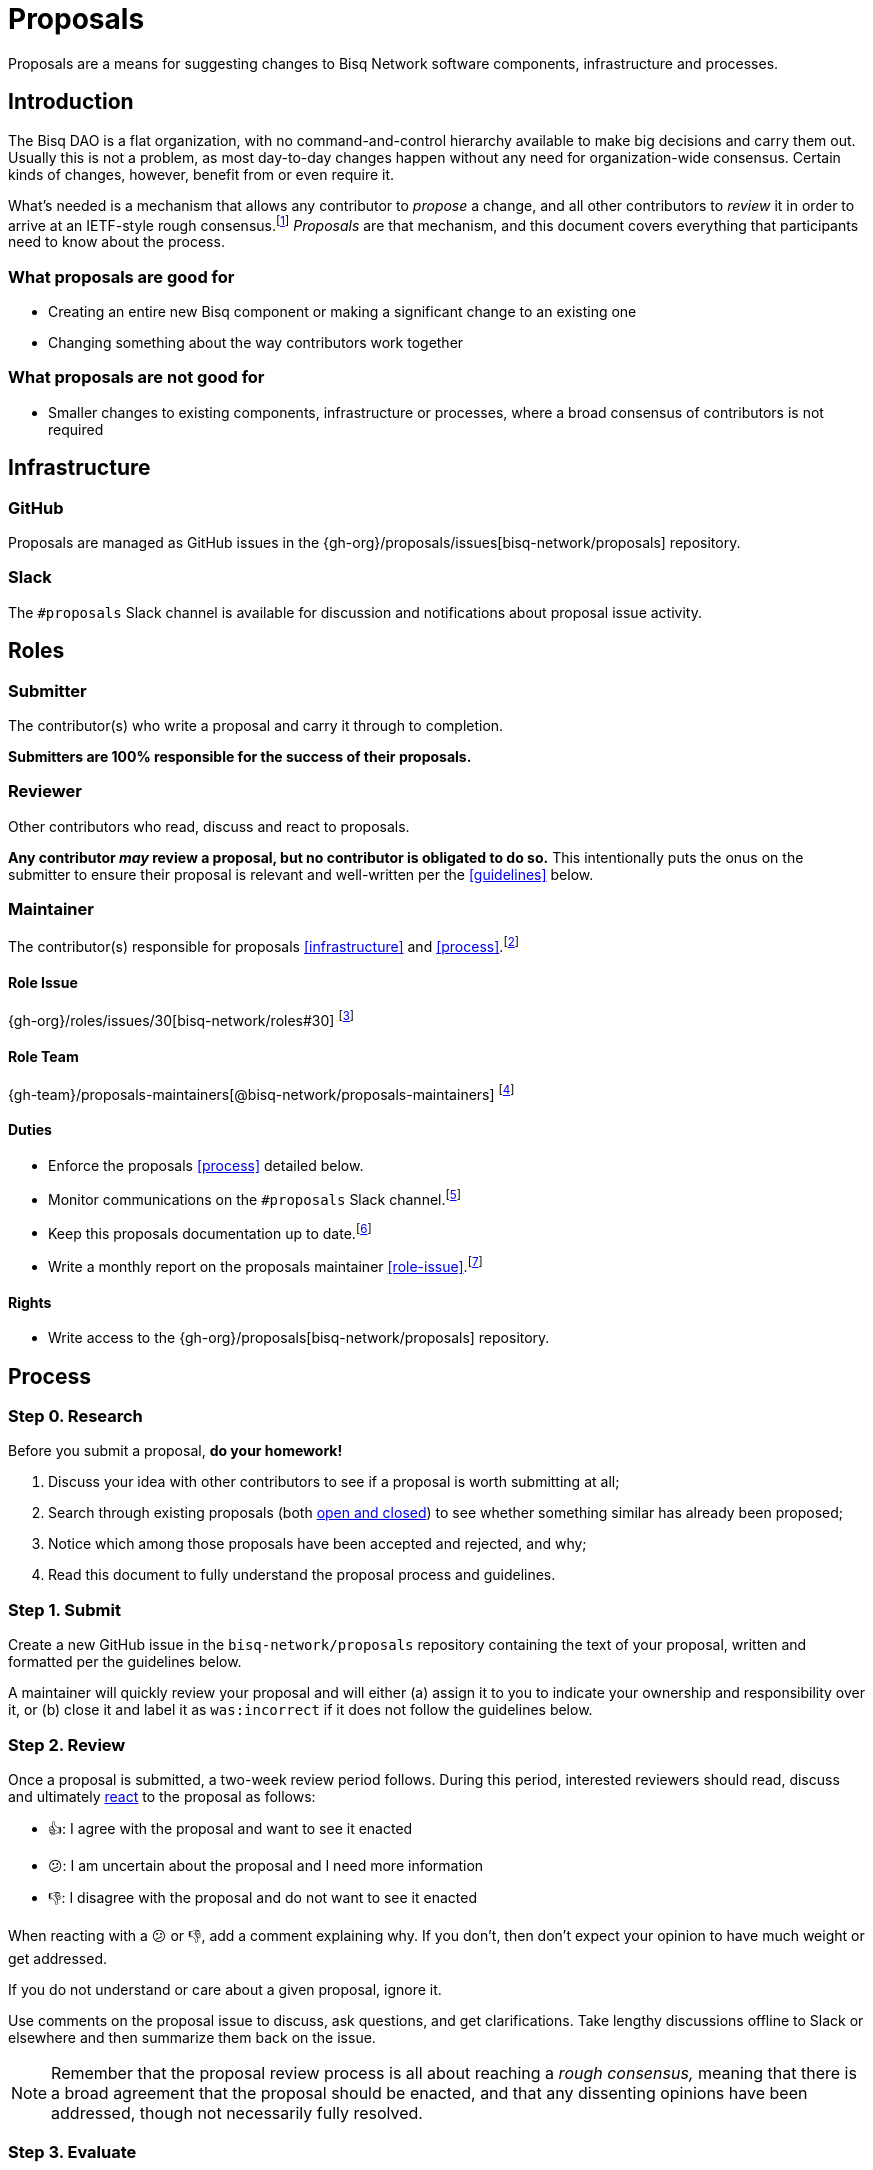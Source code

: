 = Proposals
:stylesdir: ./css

Proposals are a means for suggesting changes to Bisq Network software components, infrastructure and processes.


== Introduction

The Bisq DAO is a flat organization, with no command-and-control hierarchy available to make big decisions and carry them out. Usually this is not a problem, as most day-to-day changes happen without any need for organization-wide consensus. Certain kinds of changes, however, benefit from or even require it.

What's needed is a mechanism that allows any contributor to _propose_ a change, and all other contributors to _review_ it in order to arrive at an IETF-style rough consensus.footnote:[See link:https://en.wikipedia.org/wiki/Rough_consensus[]] _Proposals_ are that mechanism, and this document covers everything that participants need to know about the process.

=== What proposals are good for

 * Creating an entire new Bisq component or making a significant change to an existing one
 * Changing something about the way contributors work together

=== What proposals are not good for

 * Smaller changes to existing components, infrastructure or processes, where a broad consensus of contributors is not required


== Infrastructure

=== GitHub

Proposals are managed as GitHub issues in the {gh-org}/proposals/issues[bisq-network/proposals] repository.

=== Slack

The `#proposals` Slack channel is available for discussion and notifications about proposal issue activity.


== Roles

=== Submitter

The contributor(s) who write a proposal and carry it through to completion.

**Submitters are 100% responsible for the success of their proposals.**

=== Reviewer

Other contributors who read, discuss and react to proposals.

**Any contributor _may_ review a proposal, but no contributor is obligated to do so.** This intentionally puts the onus on the submitter to ensure their proposal is relevant and well-written per the <<guidelines>> below.

=== Maintainer

The contributor(s) responsible for proposals <<infrastructure>> and <<process>>.footnote:[See link:roles.html#maintainer[]]

==== Role Issue

{gh-org}/roles/issues/30[bisq-network/roles#30] footnote:[See link:roles.html#issue[]]

==== Role Team
:proposals-maintainers: {gh-team}/proposals-maintainers[@bisq-network/proposals-maintainers]

{proposals-maintainers} footnote:[See link:roles.html#team[]]

==== Duties

 * Enforce the proposals <<process>> detailed below.
 * Monitor communications on the `#proposals` Slack channel.footnote:[See link:roles.html#communication[]]
 * Keep this proposals documentation up to date.footnote:[See link:roles.html#documentation[]]
 * Write a monthly report on the proposals maintainer <<role-issue>>.footnote:[See link:roles.html#reporting[]]

==== Rights

 * Write access to the {gh-org}/proposals[bisq-network/proposals] repository.


== Process

=== Step 0. Research

Before you submit a proposal, **do your homework!**

 . Discuss your idea with other contributors to see if a proposal is worth submitting at all;
 . Search through existing proposals (both https://github.com/bisq-network/proposals/issues?utf8=%E2%9C%93&q=is%3Aissue+[open and closed]) to see whether something similar has already been proposed;
 . Notice which among those proposals have been accepted and rejected, and why;
 . Read this document to fully understand the proposal process and guidelines.

=== Step 1. Submit

Create a new GitHub issue in the `bisq-network/proposals` repository containing the text of your proposal, written and formatted per the guidelines below.

A maintainer will quickly review your proposal and will either (a) assign it to you to indicate your ownership and responsibility over it, or (b) close it and label it as `was:incorrect` if it does not follow the guidelines below.

=== Step 2. Review

Once a proposal is submitted, a two-week review period follows. During this period, interested reviewers should read, discuss and ultimately https://help.github.com/articles/about-conversations-on-github/#reacting-to-ideas-in-comments[react] to the proposal as follows:

 - 👍: I agree with the proposal and want to see it enacted
 - 😕: I am uncertain about the proposal and I need more information
 - 👎: I disagree with the proposal and do not want to see it enacted

When reacting with a 😕 or 👎, add a comment explaining why. If you don't, then don't expect your opinion to have much weight or get addressed.

If you do not understand or care about a given proposal, ignore it.

Use comments on the proposal issue to discuss, ask questions, and get clarifications. Take lengthy discussions offline to Slack or elsewhere and then summarize them back on the issue.

NOTE: Remember that the proposal review process is all about reaching a _rough consensus,_ meaning that there is a broad agreement that the proposal should be enacted, and that any dissenting opinions have been addressed, though not necessarily fully resolved.

=== Step 3. Evaluate

After the two-week review period is over, a maintainer will evaluate reactions to and discussions about the proposal and will close the issue with a comment explaining that it is approved or rejected based on whether a rough consensus was achieved.

Approved proposals will be labeled with `was:approved`. Rejected proposals will be labeled with `was:rejected`.

If rough consensus has not been achieved, e.g. because discussion is still ongoing, dissenting concerns have not been addressed, or the proposal has turned out to be contentious, the maintainer will indicate that they cannot close the proposal, and that it is up to the submitter to take next steps to move the proposal forward. If the proposal does not move forward after another two weeks, the maintainer will close and label it `was:stalled`.

If there have been no or very few reactions to a proposal after the two-week period, the maintainer will close it and label it as `was:ignored`.

=== Step 4. Enact

Assuming your proposal was approved, the next step is to actually enact the changes described in that proposal.


== Guidelines

Write your proposal in a way that makes it as easy as possible to achieve rough consensus. This means that **proposals should be as simple, focused, concrete and well-defined as possible.** Your goal should be to make it as easy as possible for your fellow contributors to understand and agree with you.

**Take full responsibility for your proposal.** It is not the maintainers' job, nor anyone else's, to see your proposal succeed. If people aren't responding or reacting to your proposal, it's your job to solicit that feedback more actively.

**Never assume that anyone other than yourself is going to do the work described in your proposal.** If your proposal does place expectations on other contributors, or requires them to change their behavior in any way, be explicit about that.

**Provide context.** Make a strong case for your proposal. Link to prior discussions. Do not make your reader do any more work than they have to to understand your proposal.

**Format your proposal in Markdown.** Make it a pleasure to read.

In general, **good proposals take time to research and write.** Every minute you spend clearly and logically articulating your proposal is a minute that you save other contributors in understanding it. This diligence on your part will be appreciated and rewarded by others' attention. Cheaply written, "drive by" proposals that waste others' time will be closed immediately as `was:incorrect`.

